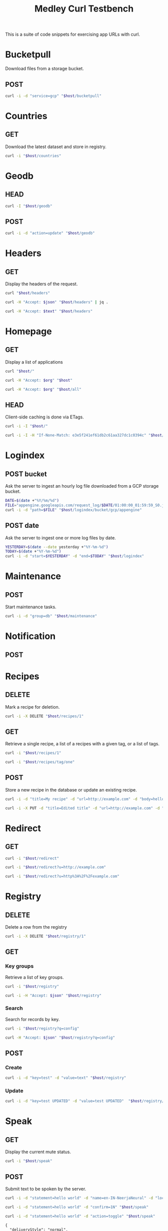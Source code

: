 #+TITLE: Medley Curl Testbench
#+PROPERTY: header-args  :var host="http://localhost:8085"
#+PROPERTY: header-args+ :var json="application/json"
#+PROPERTY: header-args+ :var text="text/plain"
#+PROPERTY: header-args+ :var org="text/x-org"
#+PROPERTY: header-args+ :results output

This is a suite of code snippets for exercising app URLs with curl.

* Bucketpull
Download files from a storage bucket.

** POST
#+NAME: bucketpull_gcp
#+BEGIN_SRC sh :wrap export html
curl -i -d "service=gcp" "$host/bucketpull"
#+END_SRC

* Countries
** GET
Download the latest dataset and store in registry.

#+NAME: countries_get
#+BEGIN_SRC sh :wrap export html
curl -i "$host/countries"
#+END_SRC

* Geodb
** HEAD
#+NAME: geodb_head
#+BEGIN_SRC sh :wrap export http
curl -I "$host/geodb"
#+END_SRC

** POST
#+NAME: geodb_post
#+BEGIN_SRC sh :wrap export http
curl -i -d "action=update" "$host/geodb"
#+END_SRC

#+RESULTS: geodb_post
#+BEGIN_export http
#+END_export

* Headers
** GET
Display the headers of the request.

#+NAME: headers_get_html
#+BEGIN_SRC sh :wrap EXPORT html
curl "$host/headers"
#+END_SRC

#+NAME: headers_get_json
#+BEGIN_SRC sh :wrap EXPORT json
curl -H "Accept: $json" "$host/headers" | jq .
#+END_SRC

#+NAME: headers_get_text
#+BEGIN_SRC sh :wrap EXPORT text
curl -H "Accept: $text" "$host/headers"
#+END_SRC

* Homepage
** GET
Display a list of applications

#+NAME: homepage_get_html
#+BEGIN_SRC sh :wrap export html
curl "$host/"
#+END_SRC

#+NAME: homepage_get_org
#+BEGIN_SRC sh :wrap export org
curl -H "Accept: $org" "$host"
#+END_SRC

#+NAME: homepage_get_org_all
#+BEGIN_SRC sh :wrap export org
curl -H "Accept: $org" "$host/all"
#+END_SRC

** HEAD
Client-side caching is done via ETags.

#+NAME: homepage_head
#+BEGIN_SRC sh :wrap export
curl -i -I "$host/"
#+END_SRC

#+NAME: homepage_head_if_none_match
#+BEGIN_SRC sh
curl -i -I -H "If-None-Match: e3e5f241ef61db2c61aa327dc1c0394c" "$host/"
#+END_SRC

* Logindex
** POST bucket
Ask the server to ingest an hourly log file downloaded from a GCP
storage bucket.

#+NAME: logindex_post_bucket
#+BEGIN_SRC sh :wrap EXPORT http
DATE=$(date +"%Y/%m/%d")
FILE="appengine.googleapis.com/request_log/$DATE/01:00:00_01:59:59_S0.json"
curl -i -d "path=$FILE" "$host/logindex/bucket/gcp/appengine"
#+END_SRC

** POST date
Ask the server to ingest one or more log files by date.

#+NAME: logindex_post_date
#+BEGIN_SRC sh :wrap EXPORT http
YESTERDAY=$(date --date yesterday +"%Y-%m-%d")
TODAY=$(date +"%Y-%m-%d")
curl -i -d "start=$YESTERDAY" -d "end=$TODAY" "$host/logindex"
#+END_SRC

* Maintenance
** POST
Start maintenance tasks.

#+NAME: maintenance_post
#+BEGIN_SRC sh :wrap export http
curl -i -d "group=db" "$host/maintenance"
#+END_SRC

* Notification
** POST

* Recipes
** DELETE
Mark a recipe for deletion.

#+NAME: recipe_delete
#+BEGIN_SRC sh :wrap export http
curl -i -X DELETE "$host/recipes/1"
#+END_SRC

** GET
Retrieve a single recipe, a list of a recipes with a given tag, or a
list of tags.

#+NAME: recipe_get_recipe
#+BEGIN_SRC sh :wrap export http
curl -i "$host/recipes/1"
#+END_SRC

#+NAME: recipe_get_tag
#+BEGIN_SRC sh :wrap export http
curl -i "$host/recipes/tag/one"
#+END_SRC
** POST
Store a new recipe in the database or update an existing recipe.

#+NAME: recipe_post_new
#+BEGIN_SRC sh :wrap export http
curl -i -d "title=My recipe" -d "url=http://example.com" -d "body=hello world" -d "tags=one,two,three" "$host/recipes"
#+END_SRC

#+NAME: recipe_post_update
#+BEGIN_SRC sh :wrap export http
curl -i -X PUT -d "title=Edited title" -d "url=http://example.com" -d "body=Edited body" -d "tags=one,nine,eight"  "$host/recipes/1"
#+END_SRC

* Redirect
** GET
#+NAME: redirect_no_url
#+BEGIN_SRC sh :wrap export http
curl -i "$host/redirect"
#+END_SRC

#+NAME: redirect_enencoded_url
#+BEGIN_SRC sh :wrap export http
curl -i "$host/redirect?u=http://example.com"
#+END_SRC

#+NAME: redirect_encoded_url
#+BEGIN_SRC sh :wrap export http
curl -i "$host/redirect?u=http%3A%2F%2Fexample.com"
#+END_SRC
* Registry
** DELETE
Delete a row from the registry

#+NAME: registry_delete_id
#+BEGIN_SRC sh :wrap export http
curl -i -X DELETE "$host/registry/1"
#+END_SRC

** GET
*** Key groups
Retrieve a list of key groups.

#+NAME: registry_get_groups
#+BEGIN_SRC sh :wrap export http
curl -i "$host/registry"
#+END_SRC

#+NAME: registry_get_groups_json
#+BEGIN_SRC sh :wrap export http
curl -i -H "Accept: $json" "$host/registry"
#+END_SRC
*** Search
Search for records by key.

#+NAME: registry_search
#+BEGIN_SRC sh :wrap export http
curl -i "$host/registry?q=config"
#+END_SRC

#+NAME: registry_search_json
#+BEGIN_SRC sh :wrap export json
curl -H "Accept: $json" "$host/registry?q=config"
#+END_SRC

** POST
*** Create

#+NAME: registry_post_create
#+BEGIN_SRC sh :wrap export html
curl -i -d "key=test" -d "value=text" "$host/registry"
#+END_SRC

*** Update
#+NAME: registry_post_update
#+BEGIN_SRC sh :wrap export html
curl -i -d "key=test UPDATED" -d "value=test UPDATED"  "$host/registry/1728"
#+END_SRC

* Speak
** GET
Display the current mute status.

#+NAME: speak_get
#+BEGIN_SRC sh :wrap export http
curl -i "$host/speak"
#+END_SRC

** POST
Submit text to be spoken by the server.

#+NAME: speak_post
#+BEGIN_SRC sh :wrap EXPORT http
curl -i -d "statement=hello world" -d "name=en-IN-NeerjaNeural" -d "locale=en-IN" -d "gender=female" "https://medley.blovett.com/speak"
#+END_SRC

#+NAME: speak_post_confirmation
#+BEGIN_SRC sh :wrap EXPORT http
curl -i -d "statement=hello world" -d "confirm=1N" "$host/speak"
#+END_SRC

#+NAME: speak_post_toggle_mute
#+BEGIN_SRC sh :wrap EXPORT http
curl -i -d "statement=hello world" -d "action=toggle" "$host/speak"
#+END_SRC

#+NAME: speak_post_notification_input
#+BEGIN_EXAMPLE
{
  "deliveryStyle": "normal",
  "body": "",
  "localId": "test",
  "title": "📦 test 📦",
  "group": "",
  "source": "",
  "url": "http://example.com",
  "publicId": "abcde123",
  "badge": ""
}
#+END_EXAMPLE

#+NAME: speak_post_notification
#+HEADER: :stdin speak_post_notification_input
#+BEGIN_SRC sh :wrap EXPORT json
curl -i --data-binary @-  -H "Accept: $json" -H "Content-Type: $json" "$host/speak/notification"
#+END_SRC

* Weather
** POST

#+NAME: speak_weather
#+BEGIN_SRC sh :wrap EXPORT http
curl -i -d "parts=all" "$host/weather/speak"
#+END_SRC
* Warehouse
** PUT
#+NAME: warehouse_put_svg
#+BEGIN_SRC sh :wrap EXPORT http
curl -i -X PUT \
   -F "content=@apps/static/svg/medley.svg" \
   -F "content_type=image/svg+xml" \
   "$host/warehouse/test/path.svg"
#+END_SRC

** GET
#+NAME: warehouse_get_svg
#+BEGIN_SRC sh :wrap EXPORT http
curl -i \
   "$host/warehouse/test/path.svg"
#+END_SRC
